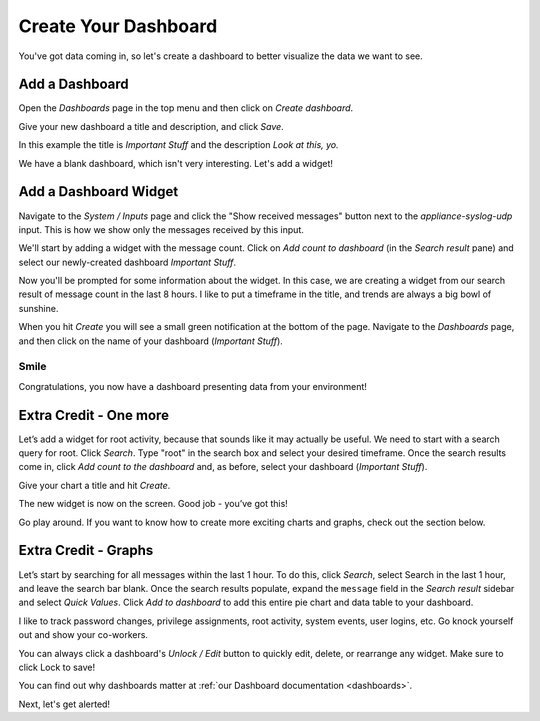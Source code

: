 Create Your Dashboard
---------------------

You've got data coming in, so let's create a dashboard to better visualize the data we want to see.

Add a Dashboard
^^^^^^^^^^^^^^^

Open the *Dashboards* page in the top menu and then click on *Create dashboard*.

.. image:: /images/gs/graylog_dashboard.png

Give your new dashboard a title and description, and click *Save*.

.. image:: /images/gs_12-titledash.png

In this example the title is *Important Stuff* and the description *Look at this, yo.*

We have a blank dashboard, which isn't very interesting.  Let's add a widget!

Add a Dashboard Widget
^^^^^^^^^^^^^^^^^^^^^^

Navigate to the *System / Inputs* page and click the "Show received messages" button next to the *appliance-syslog-udp* input.  This is how we show only the messages received by this input.

We'll start by adding a widget with the message count.  Click on *Add count to dashboard* (in the *Search result* pane) and select our newly-created dashboard *Important Stuff*.

.. image:: /images/gs/create_widget_dashboard.png


Now you'll be prompted for some information about the widget. In this case, we are creating a widget from our search result of message count in the last 8 hours. I like to put a timeframe in the title, and trends are always a big bowl of sunshine.

.. image:: /images/gs_13-createwidget.png

When you hit *Create* you will see a small green notification at the bottom of the page. Navigate to the *Dashboards* page, and then click on the name of your dashboard (*Important Stuff*).

.. image:: /images/gs_14-clickdash.png

Smile
=====

Congratulations, you now have a dashboard presenting data from your environment!

.. image:: /images/gs_15-widget.png

Extra Credit - One more
^^^^^^^^^^^^^^^^^^^^^^^

Let’s add a widget for root activity, because that sounds like it may actually be useful. We need to start with a search query for root. Click *Search*. Type "root" in the search box and select your desired timeframe. Once the search results come in, click *Add count to the dashboard* and, as before, select your dashboard (*Important Stuff*).

.. image:: /images/gs_16-search.png

Give your chart a title and hit *Create*.

.. image:: /images/gs_17-crwidget.png

The new widget is now on the screen.  Good job - you’ve got this!

.. image:: /images/gs_18-dashboard2.png

Go play around. If you want to know how to create more exciting charts and graphs, check out the section below.

Extra Credit - Graphs
^^^^^^^^^^^^^^^^^^^^^

Let’s start by searching for all messages within the last 1 hour. To do this, click *Search*, select Search in the last 1 hour, and leave the search bar blank. Once the search results populate, expand the ``message`` field in the *Search result* sidebar and select *Quick Values*. Click *Add to dashboard* to add this entire pie chart and data table to your dashboard.

.. image:: /images/gs_19-graphdash.png

I like to track password changes, privilege assignments, root activity, system events, user logins, etc.  Go knock yourself out and show your co-workers.

You can always click a dashboard's *Unlock / Edit* button to quickly edit, delete, or rearrange any widget. Make sure to click Lock to save!


You can find out why dashboards matter at :ref:`our Dashboard documentation <dashboards>`.

Next, let's get alerted!
